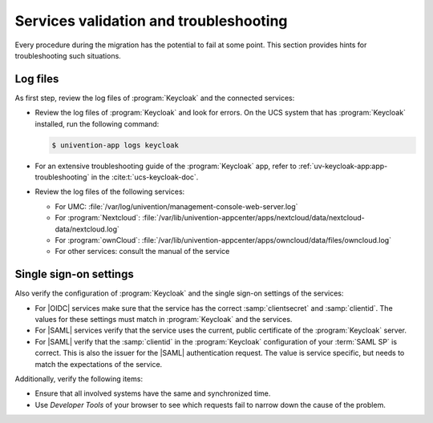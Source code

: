 .. SPDX-FileCopyrightText: 2023-2024 Univention GmbH
..
.. SPDX-License-Identifier: AGPL-3.0-only

.. _troubleshooting:

***************************************
Services validation and troubleshooting
***************************************

Every procedure during the migration has the potential to fail at some point.
This section provides hints for troubleshooting such situations.

.. _troubleshooting-logfiles:

Log files
=========

As first step, review the log files of :program:`Keycloak` and the connected
services:

* Review the log files of :program:`Keycloak` and look for errors. On the UCS
  system that has :program:`Keycloak` installed, run the following command:

  .. code-block:: console

     $ univention-app logs keycloak

* For an extensive troubleshooting guide of the :program:`Keycloak` app, refer
  to :ref:`uv-keycloak-app:app-troubleshooting` in the :cite:t:`ucs-keycloak-doc`.

* Review the log files of the following services:

  * For UMC: :file:`/var/log/univention/management-console-web-server.log`

  * For :program:`Nextcloud`:
    :file:`/var/lib/univention-appcenter/apps/nextcloud/data/nextcloud-data/nextcloud.log`

  * For :program:`ownCloud`:
    :file:`/var/lib/univention-appcenter/apps/owncloud/data/files/owncloud.log`

  * For other services: consult the manual of the service


.. _troubleshooting-sso:

Single sign-on settings
=======================

Also verify the configuration of :program:`Keycloak` and the single sign-on
settings of the services:

* For |OIDC| services make sure that the service has the correct
  :samp:`clientsecret` and :samp:`clientid`. The values for these settings must
  match in :program:`Keycloak` and the services.

* For |SAML| services verify that the service uses the current, public
  certificate of the :program:`Keycloak` server.

* For |SAML| verify that the :samp:`clientid` in the :program:`Keycloak`
  configuration of your :term:`SAML SP` is correct. This is also the issuer
  for the |SAML| authentication request. The value is service specific, but
  needs to match the expectations of the service.

Additionally, verify the following items:

* Ensure that all involved systems have the same and synchronized time.

* Use *Developer Tools* of your browser to see which requests fail to narrow
  down the cause of the problem.

